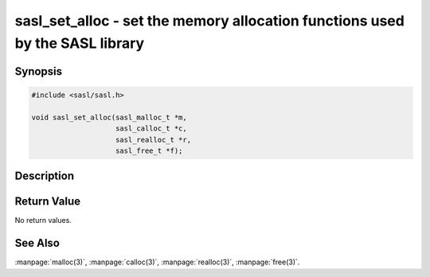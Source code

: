 .. saslman:: sasl_set_alloc(3)

.. _sasl-reference-manpages-library-sasl_set_alloc:


=================================================================================
**sasl_set_alloc** - set the memory allocation functions used by the SASL library
=================================================================================

Synopsis
========

.. code-block:: C

    #include <sasl/sasl.h>

    void sasl_set_alloc(sasl_malloc_t *m,
                        sasl_calloc_t *c,
                        sasl_realloc_t *r,
                        sasl_free_t *f);

Description
===========

.. c:function:: void sasl_set_alloc(sasl_malloc_t *m,
        sasl_calloc_t *c,
        sasl_realloc_t *r,
        sasl_free_t *f);

    Use the **sasl_set_alloc()** interface to set the memory allocation
    routines that the SASL library and plug‐ins will use.

    :param m: A pointer to a malloc() function.
    :param c: A pointer to a calloc() function.
    :param r: A pointer to a realloc() function.
    :param f: A pointer to a free() function.

Return Value
============

No return values.

See Also
========

:manpage:`malloc(3)`, :manpage:`calloc(3)`, :manpage:`realloc(3)`,
:manpage:`free(3)`.
